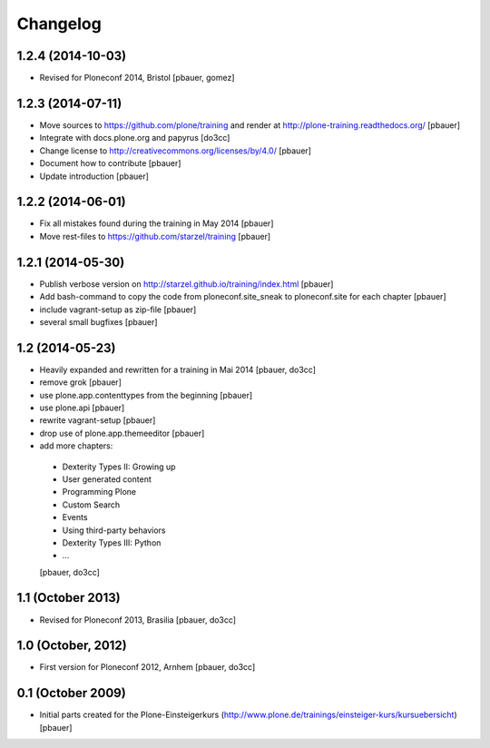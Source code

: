 Changelog
=========

1.2.4 (2014-10-03)
------------------

- Revised for Ploneconf 2014, Bristol
  [pbauer, gomez]


1.2.3 (2014-07-11)
------------------

- Move sources to https://github.com/plone/training and render
  at http://plone-training.readthedocs.org/
  [pbauer]

- Integrate with docs.plone.org and papyrus
  [do3cc]

- Change license to http://creativecommons.org/licenses/by/4.0/
  [pbauer]

- Document how to contribute
  [pbauer]

- Update introduction
  [pbauer]

1.2.2 (2014-06-01)
------------------

- Fix all mistakes found during the training in May 2014
  [pbauer]

- Move rest-files to https://github.com/starzel/training
  [pbauer]

1.2.1 (2014-05-30)
------------------

- Publish verbose version on http://starzel.github.io/training/index.html
  [pbauer]

- Add bash-command to copy the code from ploneconf.site_sneak to ploneconf.site for each chapter
  [pbauer]

- include vagrant-setup as zip-file
  [pbauer]

- several small bugfixes
  [pbauer]


1.2 (2014-05-23)
----------------

- Heavily expanded and rewritten for a training in Mai 2014
  [pbauer, do3cc]

- remove grok
  [pbauer]

- use plone.app.contenttypes from the beginning
  [pbauer]

- use plone.api
  [pbauer]

- rewrite vagrant-setup
  [pbauer]

- drop use of plone.app.themeeditor
  [pbauer]

- add more chapters:

 * Dexterity Types II: Growing up
 * User generated content
 * Programming Plone
 * Custom Search
 * Events
 * Using third-party behaviors
 * Dexterity Types III: Python
 * ...
 [pbauer, do3cc]


1.1 (October 2013)
------------------

- Revised for Ploneconf 2013, Brasilia
  [pbauer, do3cc]


1.0 (October, 2012)
-------------------

- First version for Ploneconf 2012, Arnhem
  [pbauer, do3cc]


0.1 (October 2009)
------------------

- Initial parts created for the Plone-Einsteigerkurs (http://www.plone.de/trainings/einsteiger-kurs/kursuebersicht)
  [pbauer]
